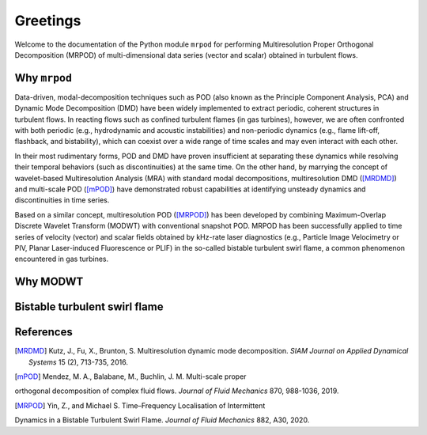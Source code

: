 Greetings
=========

Welcome to the documentation of the Python module ``mrpod`` for performing
Multiresolution Proper Orthogonal Decomposition (MRPOD) of multi-dimensional
data series (vector and scalar) obtained in turbulent flows.

Why ``mrpod``
^^^^^^^^^^^^^

Data-driven, modal-decomposition techniques such as POD (also known as the
Principle Component Analysis, PCA) and Dynamic Mode Decomposition (DMD) have
been widely implemented to extract periodic, coherent structures in turbulent
flows. In reacting flows such as confined turbulent flames (in gas turbines),
however, we are often confronted with both periodic (e.g., hydrodynamic and
acoustic instabilities) and non-periodic dynamics (e.g., flame lift-off,
flashback, and bistability), which can coexist over a wide range of time scales
and may even interact with each other. 

In their most rudimentary forms, POD and DMD have proven insufficient at
separating these dynamics while resolving their temporal behaviors (such as
discontinuities) at the same time. On the other hand, by marrying the concept of
wavelet-based Multiresolution Analysis (MRA) with standard modal decompositions,
multiresolution DMD ([MRDMD]_) and multi-scale POD ([mPOD]_) have demonstrated
robust capabilities at identifying unsteady dynamics and discontinuities in time
series. 

Based on a similar concept, multiresolution POD ([MRPOD]_) has been developed by
combining Maximum-Overlap Discrete Wavelet Transform (MODWT) with conventional
snapshot POD. MRPOD has been successfully applied to time series of velocity
(vector) and scalar fields obtained by kHz-rate laser diagnostics
(e.g., Particle Image Velocimetry or PIV, Planar Laser-induced Fluorescence or
PLIF) in the so-called bistable turbulent swirl flame, a common phenomenon
encountered in gas turbines.

Why MODWT
^^^^^^^^^

Bistable turbulent swirl flame
^^^^^^^^^^^^^^^^^^^^^^^^^^^^^^

References
^^^^^^^^^^

.. [MRDMD] Kutz, J., Fu, X., Brunton, S. Multiresolution dynamic mode
    decomposition. *SIAM Journal on Applied Dynamical Systems* 15 (2), 713-735,
    2016.

.. [mPOD] Mendez, M. A., Balabane, M., Buchlin, J. M. Multi-scale proper 
orthogonal decomposition of complex fluid flows. *Journal of Fluid Mechanics* 
870, 988-1036, 2019.

.. [MRPOD] Yin, Z., and Michael S. Time–Frequency Localisation of Intermittent
Dynamics in a Bistable Turbulent Swirl Flame. *Journal of Fluid Mechanics* 882,
A30, 2020.